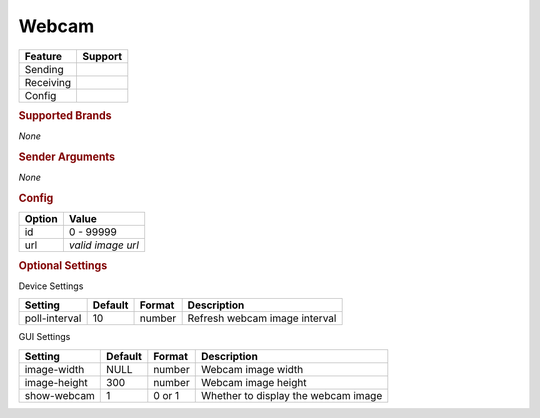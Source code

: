.. |yes| image:: ../../images/yes.png
.. |no| image:: ../../images/no.png

.. role:: underline
   :class: underline

Webcam
=======

+------------------+-------------+
| **Feature**      | **Support** |
+------------------+-------------+
| Sending          | |no|        |
+------------------+-------------+
| Receiving        | |no|        |
+------------------+-------------+
| Config           | |yes|       |
+------------------+-------------+

.. rubric:: Supported Brands

*None*

.. rubric:: Sender Arguments

*None*

.. rubric:: Config

.. code-block:: json
   :linenos:

   {
     "devices": {
       "webcam": {
         "protocol": [ "generic_webcam" ],
         "id": [{
           "id": 100
         }],
         "url": "http://x.x.x.x:xxxx"
       }
     },
     "gui": {
       "webcam": {
         "name": "Webcam",
         "group": [ "Frontdoor" ],
         "media": [ "all" ]
       }
     }
   }

+------------------+-------------------+
| **Option**       | **Value**         |
+------------------+-------------------+
| id               | 0 - 99999         |
+------------------+-------------------+
| url              | *valid image url* |
+------------------+-------------------+

.. rubric:: Optional Settings

:underline:`Device Settings`

+--------------------+-------------+------------+-------------------------------+
| **Setting**        | **Default** | **Format** | **Description**               |
+--------------------+-------------+------------+-------------------------------+
| poll-interval      | 10          | number     | Refresh webcam image interval |
+--------------------+-------------+------------+-------------------------------+

:underline:`GUI Settings`

+----------------------+-------------+------------+-----------------------------------------------------------+
| **Setting**          | **Default** | **Format** | **Description**                                           |
+----------------------+-------------+------------+-----------------------------------------------------------+
| image-width          | NULL        | number     | Webcam image width                                        |
+----------------------+-------------+------------+-----------------------------------------------------------+
| image-height         | 300         | number     | Webcam image height                                       |
+----------------------+-------------+------------+-----------------------------------------------------------+
| show-webcam          | 1           | 0 or 1     | Whether to display the webcam image                       |
+----------------------+-------------+------------+-----------------------------------------------------------+
